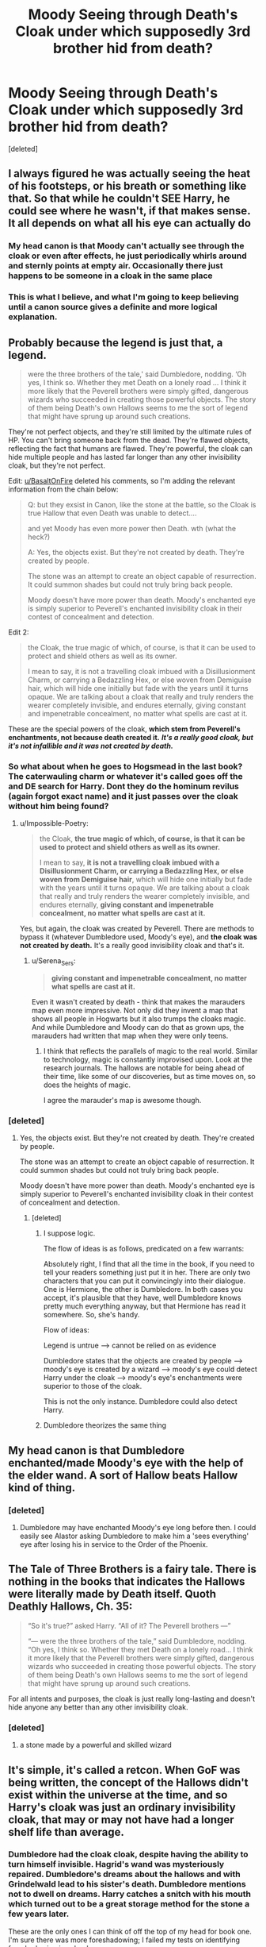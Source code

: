 #+TITLE: Moody Seeing through Death's Cloak under which supposedly 3rd brother hid from death?

* Moody Seeing through Death's Cloak under which supposedly 3rd brother hid from death?
:PROPERTIES:
:Score: 106
:DateUnix: 1601300856.0
:DateShort: 2020-Sep-28
:FlairText: Discussion
:END:
[deleted]


** I always figured he was actually seeing the heat of his footsteps, or his breath or something like that. So that while he couldn't SEE Harry, he could see where he wasn't, if that makes sense. It all depends on what all his eye can actually do
:PROPERTIES:
:Author: hacker_pidge
:Score: 29
:DateUnix: 1601305336.0
:DateShort: 2020-Sep-28
:END:

*** My head canon is that Moody can't actually see through the cloak or even after effects, he just periodically whirls around and sternly points at empty air. Occasionally there just happens to be someone in a cloak in the same place
:PROPERTIES:
:Score: 27
:DateUnix: 1601336801.0
:DateShort: 2020-Sep-29
:END:


*** This is what I believe, and what I'm going to keep believing until a canon source gives a definite and more logical explanation.
:PROPERTIES:
:Author: DMC-1155
:Score: 4
:DateUnix: 1601309783.0
:DateShort: 2020-Sep-28
:END:


** Probably because the legend is just that, a legend.

#+begin_quote
  were the three brothers of the tale,' said Dumbledore, nodding. ‘Oh yes, I think so. Whether they met Death on a lonely road ... I think it more likely that the Peverell brothers were simply gifted, dangerous wizards who succeeded in creating those powerful objects. The story of them being Death's own Hallows seems to me the sort of legend that might have sprung up around such creations.
#+end_quote

They're not perfect objects, and they're still limited by the ultimate rules of HP. You can't bring someone back from the dead. They're flawed objects, reflecting the fact that humans are flawed. They're powerful, the cloak can hide multiple people and has lasted far longer than any other invisibility cloak, but they're not perfect.

Edit: [[/u/BasaltOnFire][u/BasaltOnFire]] deleted his comments, so I'm adding the relevant information from the chain below:

#+begin_quote
  Q: but they exsist in Canon, like the stone at the battle, so the Cloak is true Hallow that even Death was unable to detect....

  and yet Moody has even more power then Death. wth (what the heck?)

  A: Yes, the objects exist. But they're not created by death. They're created by people.

  The stone was an attempt to create an object capable of resurrection. It could summon shades but could not truly bring back people.

  Moody doesn't have more power than death. Moody's enchanted eye is simply superior to Peverell's enchanted invisibility cloak in their contest of concealment and detection.
#+end_quote

Edit 2:

#+begin_quote
  the Cloak, the true magic of which, of course, is that it can be used to protect and shield others as well as its owner.

  I mean to say, it is not a travelling cloak imbued with a Disillusionment Charm, or carrying a Bedazzling Hex, or else woven from Demiguise hair, which will hide one initially but fade with the years until it turns opaque. We are talking about a cloak that really and truly renders the wearer completely invisible, and endures eternally, giving constant and impenetrable concealment, no matter what spells are cast at it.
#+end_quote

These are the special powers of the cloak, *which stem from Peverell's enchantments, not because death created it.* */It's a really good cloak, but it's not infallible and it was not created by death./*
:PROPERTIES:
:Author: Impossible-Poetry
:Score: 54
:DateUnix: 1601302282.0
:DateShort: 2020-Sep-28
:END:

*** So what about when he goes to Hogsmead in the last book? The caterwauling charm or whatever it's called goes off the and DE search for Harry. Dont they do the hominum revilus (again forgot exact name) and it just passes over the cloak without him being found?
:PROPERTIES:
:Author: InfernoItaliano
:Score: 4
:DateUnix: 1601312023.0
:DateShort: 2020-Sep-28
:END:

**** u/Impossible-Poetry:
#+begin_quote
  the Cloak, *the true magic of which, of course, is that it can be used to protect and shield others as well as its owner.*

  I mean to say, *it is not a travelling cloak imbued with a Disillusionment Charm, or carrying a Bedazzling Hex, or else woven from Demiguise hair*, which will hide one initially but fade with the years until it turns opaque. We are talking about a cloak that really and truly renders the wearer completely invisible, and endures eternally, *giving constant and impenetrable concealment, no matter what spells are cast at it.*
#+end_quote

Yes, but again, the cloak was created by Peverell. There are methods to bypass it (whatever Dumbledore used, Moody's eye), and *the cloak was not created by death.* It's a really good invisibility cloak and that's it.
:PROPERTIES:
:Author: Impossible-Poetry
:Score: 16
:DateUnix: 1601312568.0
:DateShort: 2020-Sep-28
:END:

***** u/Serena_Sers:
#+begin_quote
  *giving constant and impenetrable concealment, no matter what spells are cast at it.*
#+end_quote

Even it wasn't created by death - think that makes the marauders map even more impressive. Not only did they invent a map that shows all people in Hogwarts but it also trumps the cloaks magic. And while Dumbledore and Moody can do that as grown ups, the marauders had written that map when they were only teens.
:PROPERTIES:
:Author: Serena_Sers
:Score: 6
:DateUnix: 1601321145.0
:DateShort: 2020-Sep-28
:END:

****** I think that reflects the parallels of magic to the real world. Similar to technology, magic is constantly improvised upon. Look at the research journals. The hallows are notable for being ahead of their time, like some of our discoveries, but as time moves on, so does the heights of magic.

I agree the marauder's map is awesome though.
:PROPERTIES:
:Author: Impossible-Poetry
:Score: 11
:DateUnix: 1601322566.0
:DateShort: 2020-Sep-28
:END:


*** [deleted]
:PROPERTIES:
:Score: -1
:DateUnix: 1601302727.0
:DateShort: 2020-Sep-28
:END:

**** Yes, the objects exist. But they're not created by death. They're created by people.

The stone was an attempt to create an object capable of resurrection. It could summon shades but could not truly bring back people.

Moody doesn't have more power than death. Moody's enchanted eye is simply superior to Peverell's enchanted invisibility cloak in their contest of concealment and detection.
:PROPERTIES:
:Author: Impossible-Poetry
:Score: 7
:DateUnix: 1601303271.0
:DateShort: 2020-Sep-28
:END:

***** [deleted]
:PROPERTIES:
:Score: -2
:DateUnix: 1601303365.0
:DateShort: 2020-Sep-28
:END:

****** I suppose logic.

The flow of ideas is as follows, predicated on a few warrants:

Absolutely right, I find that all the time in the book, if you need to tell your readers something just put it in her. There are only two characters that you can put it convincingly into their dialogue. One is Hermione, the other is Dumbledore. In both cases you accept, it's plausible that they have, well Dumbledore knows pretty much everything anyway, but that Hermione has read it somewhere. So, she's handy.

Flow of ideas:

Legend is untrue --> cannot be relied on as evidence

Dumbledore states that the objects are created by people --> moody's eye is created by a wizard --> moody's eye could detect Harry under the cloak --> moody's eye's enchantments were superior to those of the cloak.

This is not the only instance. Dumbledore could also detect Harry.
:PROPERTIES:
:Author: Impossible-Poetry
:Score: 1
:DateUnix: 1601303728.0
:DateShort: 2020-Sep-28
:END:


****** Dumbledore theorizes the same thing
:PROPERTIES:
:Author: AevnNoram
:Score: 1
:DateUnix: 1601303773.0
:DateShort: 2020-Sep-28
:END:


** My head canon is that Dumbledore enchanted/made Moody's eye with the help of the elder wand. A sort of Hallow beats Hallow kind of thing.
:PROPERTIES:
:Author: Call0013
:Score: 46
:DateUnix: 1601301271.0
:DateShort: 2020-Sep-28
:END:

*** [deleted]
:PROPERTIES:
:Score: -1
:DateUnix: 1601301948.0
:DateShort: 2020-Sep-28
:END:

**** Dumbledore may have enchanted Moody's eye long before then. I could easily see Alastor asking Dumbledore to make him a 'sees everything' eye after losing his in service to the Order of the Phoenix.
:PROPERTIES:
:Author: wordhammer
:Score: 12
:DateUnix: 1601306490.0
:DateShort: 2020-Sep-28
:END:


** The Tale of Three Brothers is a fairy tale. There is nothing in the books that indicates the Hallows were literally made by Death itself. Quoth Deathly Hallows, Ch. 35:

#+begin_quote
  “So it's true?” asked Harry. “All of it? The Peverell brothers ---”

  “--- were the three brothers of the tale,” said Dumbledore, nodding. “Oh yes, I think so. Whether they met Death on a lonely road... I think it more likely that the Peverell brothers were simply gifted, dangerous wizards who succeeded in creating those powerful objects. The story of them being Death's own Hallows seems to me the sort of legend that might have sprung up around such creations.
#+end_quote

For all intents and purposes, the cloak is just really long-lasting and doesn't hide anyone any better than any other invisibility cloak.
:PROPERTIES:
:Author: Hellrespawn
:Score: 21
:DateUnix: 1601302407.0
:DateShort: 2020-Sep-28
:END:

*** [deleted]
:PROPERTIES:
:Score: -1
:DateUnix: 1601302803.0
:DateShort: 2020-Sep-28
:END:

**** a stone made by a powerful and skilled wizard
:PROPERTIES:
:Author: CommanderL3
:Score: 3
:DateUnix: 1601303705.0
:DateShort: 2020-Sep-28
:END:


** It's simple, it's called a retcon. When GoF was being written, the concept of the Hallows didn't exist within the universe at the time, and so Harry's cloak was just an ordinary invisibility cloak, that may or may not have had a longer shelf life than average.
:PROPERTIES:
:Author: Raesong
:Score: 20
:DateUnix: 1601302245.0
:DateShort: 2020-Sep-28
:END:

*** Dumbledore had the cloak cloak, despite having the ability to turn himself invisible. Hagrid's wand was mysteriously repaired. Dumbledore's dreams about the hallows and with Grindelwald lead to his sister's death. Dumbledore mentions not to dwell on dreams. Harry catches a snitch with his mouth which turned out to be a great storage method for the stone a few years later.

These are the only ones I can think of off the top of my head for book one. I'm sure there was more foreshadowing; I failed my tests on identifying foreshadowing in school.
:PROPERTIES:
:Author: Impossible-Poetry
:Score: 9
:DateUnix: 1601306213.0
:DateShort: 2020-Sep-28
:END:

**** u/Nyanmaru_San:
#+begin_quote
  Hagrid's wand was mysteriously repaired.
#+end_quote

Was it? It was always referred to as pieces. Sure, Hagrid could cast some small stuff, like igniting a fire, pushing the boat, etc. But when he tried to turn Dudley into a pig, it fizzled out.

Ron got away with a broken wand for a year, and IIRC, it fizzled out or failed spectacularly for the "complicated" stuff.
:PROPERTIES:
:Author: Nyanmaru_San
:Score: 7
:DateUnix: 1601325474.0
:DateShort: 2020-Sep-29
:END:

***** I think that's more a reflection of Hagrid's patchwork magical education (he gets some training, but a poor foundation). For example, Hagrid casts aguamenti, a 6th year charm, very well (a jet of water as opposed to a trickle. Hagrid manages a partial human transfiguration, and silently as well. The wand isn't the issue, it's his education.

Ron's wand, on the other hand, botched the simplest of spells in spectacular ways. It wasn't a failure to perform at its peak. It straight up hexed the caster. And Ron's was only broken at the tip, still hanging on. Hagrid's wand was completely snapped in two (and I doubt they just snapped it at the tip). A human transfiguration with a broken wand? That sounds like a guide to killing yourself or someone else; it's dangerous enough with a working wand.

Hagrid might refer to it as being in pieces, but I doubt he wants to incriminate himself. He's very nervous about talking about the umbrella. This doesn't make sense if it's in pieces. It's legal to have the pieces so long as you don't use them. And I doubt Dumbledore is sending Hagrid on missions without a working wand. Hagrid's bad enough with magic as it is.
:PROPERTIES:
:Author: Impossible-Poetry
:Score: 3
:DateUnix: 1601326837.0
:DateShort: 2020-Sep-29
:END:


*** [deleted]
:PROPERTIES:
:Score: 2
:DateUnix: 1601303293.0
:DateShort: 2020-Sep-28
:END:

**** [deleted]
:PROPERTIES:
:Score: 7
:DateUnix: 1601303765.0
:DateShort: 2020-Sep-28
:END:

***** You should read comics. Eventually you'll be wishing that retcons of retcons are retconned.
:PROPERTIES:
:Author: FrameworkisDigimon
:Score: 0
:DateUnix: 1601378040.0
:DateShort: 2020-Sep-29
:END:


** +Technology+ Magic advances. The eye probably had better/stronger Magic than the cape.
:PROPERTIES:
:Author: will1707
:Score: 3
:DateUnix: 1601315000.0
:DateShort: 2020-Sep-28
:END:


** Personally I think to many people actually take a fairy tail to seriously. The hallows existed obviously but to push the idea that the hallows were actually made by a being as powerful as death for such a flimsy reason is laughable. Besides wasn't the cloak in the fairy tale just a piece of his own cloak so logically he would be able to find it. Don't even get me started with the master of death crap that is easily one of my most hated concepts in all of HP fanfiction.
:PROPERTIES:
:Author: Ltbutterfly287
:Score: 3
:DateUnix: 1601335920.0
:DateShort: 2020-Sep-29
:END:


** Well, the way I see it there is no issue whatsoever. The cloak was allegedly made so it could hide from death. Moody is not death. Therefore the cloak does not hide from Moody?
:PROPERTIES:
:Author: Nagiarutai
:Score: 9
:DateUnix: 1601302434.0
:DateShort: 2020-Sep-28
:END:

*** Actually, hiding from death is a legend (see Dumbledore's comments).

#+begin_quote
  the Cloak, the true magic of which, of course, is that it can be used to protect and shield others as well as its owner.

  I mean to say, it is not a travelling cloak imbued with a Disillusionment Charm, or carrying a Bedazzling Hex, or else woven from Demiguise hair, which will hide one initially but fade with the years until it turns opaque. We are talking about a cloak that really and truly renders the wearer completely invisible, and endures eternally, giving constant and impenetrable concealment, no matter what spells are cast at it.
#+end_quote

The uniqueness of the cloak comes from its ability to hide multiple people, its durability, and its resiliency. That's what grants it power and that's what lead to a legend around it, though the legend is false.
:PROPERTIES:
:Author: Impossible-Poetry
:Score: 9
:DateUnix: 1601304485.0
:DateShort: 2020-Sep-28
:END:

**** Just because Dumbledore said that it was not made by death, doesn't mean that it couldn't have been made by Death. He is not all-knowing. I think it's just like IRL. Dumbledore is an atheist version of the wizarding world and doesn't believe in the entity called death.
:PROPERTIES:
:Author: Dimention4
:Score: 0
:DateUnix: 1601314270.0
:DateShort: 2020-Sep-28
:END:

***** Oh, but he is all-knowing. Or at the very least, how JKR imparts world-building information to the reader.

#+begin_quote
  Absolutely right, I find that all the time in the book, if you need to tell your readers something just put it in her. There are only two characters that you can put it convincingly into their dialogue. One is Hermione, the other is Dumbledore. In both cases you accept, it's plausible that they have, well Dumbledore knows pretty much everything anyway, but that Hermione has read it somewhere. So, she's handy.
#+end_quote

Also, it's not the wizarding version of a religion. Death is a fairy tale in the wizarding world, like the tooth fairy.
:PROPERTIES:
:Author: Impossible-Poetry
:Score: 6
:DateUnix: 1601314435.0
:DateShort: 2020-Sep-28
:END:


**** Of course it's a legend. Hence my use of "allegedly". ;P
:PROPERTIES:
:Author: Nagiarutai
:Score: 0
:DateUnix: 1601340131.0
:DateShort: 2020-Sep-29
:END:

***** u/Impossible-Poetry:
#+begin_quote
  *1:* accused but not proven or convicted

  *2:* asserted to be true or to exist

  *3:* questionably true or of a specified kind

  [[https://www.merriam-webster.com/dictionary/allegedly]]
#+end_quote

So allegedly does not mean what you think it means. Using allegedly means that's the reason given as to the reason for the cloak's creation, something thought to be true or asserted to be true. A fairy tale or legend, like the myth of the tooth fairy, is not something that is alleged. I do not say that "the tooth fairy allegedly took my teeth as a kid." The use of allegedly does not imply something to be untrue, it implies something to be true, though more evidence might be needed to prove the assertion.

The fact that the legend is untrue grants us this:

Cloak was not made to escape death --> the fact that Moody is not death is irrelevant --> an alternative explanation must be sought besides "Moody is not death, therefore the cloak does not hide from Moody?"

Now if you had said:

#+begin_quote
  Well, the way I see it there is no issue whatsoever. The cloak was only said to have been made to hide from death in a legend. The legend is untrue. Therefore the fact that Moody can see through the cloak contradicts nothing?
#+end_quote

There would have been no issue. ;P
:PROPERTIES:
:Author: Impossible-Poetry
:Score: -1
:DateUnix: 1601341253.0
:DateShort: 2020-Sep-29
:END:

****** Except the op basically /asserted/ it to be true so, thank you for copy pasting dictionary definitions?
:PROPERTIES:
:Author: Nagiarutai
:Score: 2
:DateUnix: 1601341463.0
:DateShort: 2020-Sep-29
:END:

******* u/Impossible-Poetry:
#+begin_quote
  The cloak was allegedly made so it could hide from death
#+end_quote

Yes. Hence why I noted that the assertion made by the OP was incorrect in response to your original comment, noted that your use of allegedly was used incorrectly because the legend in HP asserts nothing (it's a fairy tale), and noted that the reasoning behind your explanation in response to the OP fails because both of you predicate your reasoning on something false.

And you're welcome. I really do like the quote feature.
:PROPERTIES:
:Author: Impossible-Poetry
:Score: -1
:DateUnix: 1601341956.0
:DateShort: 2020-Sep-29
:END:

******** Are you for real?

😂 I just woke up so forgive me if I misunderstood. You're claiming that since what the op asserted isn't true I cannot use the word "allegedly" referring to something that was asserted? Lmao

That's like saying newspapers cannot correctly use "alleged murderer" or variations thereof unless it's been proven that the guy is actually a murder. Doesn't that defeat the whole purpose of using that word in the first place?
:PROPERTIES:
:Author: Nagiarutai
:Score: 1
:DateUnix: 1601342323.0
:DateShort: 2020-Sep-29
:END:


** If you want to preserve the myth of the invisibility cloak, there are ways to do so.

The only two people to ever have seen through the cloak were Dumbledore and Moody. Dumbledore has the Elder Wand and Moody could have conceivably had his All-Seeing Eye enchanted by Dumbledore using the Elder Wand.
:PROPERTIES:
:Author: FerusGrim
:Score: 2
:DateUnix: 1601366241.0
:DateShort: 2020-Sep-29
:END:

*** [deleted]
:PROPERTIES:
:Score: 0
:DateUnix: 1601370222.0
:DateShort: 2020-Sep-29
:END:

**** Whether or not the items are super powerful or whether or not Dumbledore is “stronger than death,” it's entirely possible the Wand was just purposefully designed to be able to counteract the Cloak.

This explanation makes sense regardless of whether or not the items were made by Death or the brothers.
:PROPERTIES:
:Author: FerusGrim
:Score: 1
:DateUnix: 1601387648.0
:DateShort: 2020-Sep-29
:END:


**** The wand and stone were made by people too? Like the cloak, they're strong items. The stone can summon shades and the wand grants power.

But like the cloak, they're made by people too. They're not infallible, just like the cloak. The elder wand behaves like any other wand, and its power doesn't translate into success. Plenty of wielders of the wand die. It's not a wand that supersedes the rules of magic.

The stone can't actually bring back anyone. Plenty of people can't deal with the stress of seeing one's loved ones and not being able to bring them back. Like the cloak, it isn't an item that violates the rules of magic.

You're creating dichotomy and a problem where none exists.
:PROPERTIES:
:Author: Impossible-Poetry
:Score: 0
:DateUnix: 1601392775.0
:DateShort: 2020-Sep-29
:END:


** Realistically it is shown in canon they were made by normal people. However, in a universe that actually has magic, it wouldn't be a stretch to say Death is and was a diety. Really canonically we know that it's just a really powerful object, however fanon is up for interpretation. My issue with it is simply how Dumbledore and Moody can somehow bypass the fucking thousand year old enchantment easily, no issues. Otherwise, doesn't that kind of defeat the purpose of having it?
:PROPERTIES:
:Author: CuriousLurkerPresent
:Score: 2
:DateUnix: 1601318049.0
:DateShort: 2020-Sep-28
:END:

*** Dumbledore had the cloak for about a decade right? You seriously think he didn't study the cloak at all it's my belief that he simply figured the thing out. As for moody his eye is a unique object and in its own right an impressive magical prosthetic. The cloak is super old correct but in the time of its creation that no one ever accidentally created a method of seeing through it is unlikely.
:PROPERTIES:
:Author: Ltbutterfly287
:Score: 1
:DateUnix: 1601335474.0
:DateShort: 2020-Sep-29
:END:

**** So, to reiterate, Hogwarts is a very old and powerful school. The Peverell brothers are very powerful people in their own right who had passed years ago. So then, the concept of Moody's magical eye working makes no sense. Supposedly it can see through objects. This makes sense, however that doesn't clarify why it would be able to see through the cloak. I can somewhat understand Dumbledore being able to, even if giving it away was a fucking stupid thing to do.
:PROPERTIES:
:Author: CuriousLurkerPresent
:Score: 1
:DateUnix: 1601335750.0
:DateShort: 2020-Sep-29
:END:

***** I don't think you really worded that all to well. Hogwarts is powerful and old the pervell brothers are powerful as well so it's impossible for Moody's eye to see through it. Why, I mean we don't really understand what exactly makes the cloak as good as it is neither do we really have a complete understanding of Moody's eye. These artifacts are powerful yes but once again the idea that magic stagnated that bad for so long just seems like a unrealistic idea to push. In the end it could be any reason that moody could see through it. Cause we know that the cloak just doesn't make you visible, so mad eye could still see where a person is with the cloak on if they walk depending on the surface. I'll say it once again we don't know exactly what it is that his eye can look for and what it's limits are.
:PROPERTIES:
:Author: Ltbutterfly287
:Score: 1
:DateUnix: 1601336429.0
:DateShort: 2020-Sep-29
:END:


** I remember somwhere reading in a fanfic that the reason why Moody could see Harry was because he could not. See anything that is. What stood out for his eye was that there was simply something missing from space, be it dust or whatever. So he more or less deduced that it had to be Potter as he knew of a powerful cloak in the posession of the Potters.
:PROPERTIES:
:Author: LucienDuviern
:Score: 2
:DateUnix: 1601320105.0
:DateShort: 2020-Sep-28
:END:


** I choose to believe that Dumbledore used the Death Stick to create that enchanted eye for Moody, and so it can see through the Cloak. But that's just headcanon.

But atleast my Headcanon doesn't have plot holes. You may not like all the answers, but I do.
:PROPERTIES:
:Author: Sefera17
:Score: 1
:DateUnix: 1601331043.0
:DateShort: 2020-Sep-29
:END:


** Possible explanations:

1. In Book 4, the concept of the Hallows didn't exist yet. J.K Rowling forgot about Moody seeing Harry as she retconned the Cloak into one of the Hallows.
2. The Cloak makes you invisible, not inaudible or impossible to sense in other ways. Moody didn't /see/ Harry, but Harry gave himself away enough for a paranoid bastard to know he's there.
3. The legend is just that, a legend - not entirely true. The Cloak doesn't actually hide you from /everything/, it's just an Invisibility Cloak that lasts forever and can be thwarted by magical sight.
:PROPERTIES:
:Author: PsiGuy60
:Score: 1
:DateUnix: 1601401568.0
:DateShort: 2020-Sep-29
:END:


** My headcanon is that Moody's eye could "feel" space, and he himself also had a knack for identifying shifty behavior.

The cloak doesn't make you imprevious, it only turns you invisible. So Moody's eye could se the disturbance in space where there should have been none, and he deduced that it must be Harry (ad crouch was supposed to keep an eye on him)
:PROPERTIES:
:Author: kikechan
:Score: 1
:DateUnix: 1601403886.0
:DateShort: 2020-Sep-29
:END:


** u/Krististrasza:
#+begin_quote
  This always bugged me, that Death's Cloak, 3rd Hallow so legendary that even the Death cant find it
#+end_quote

Assuming that it's actually Death's cloak, it does NOT follow that it would be "so legendary that even the Death cant find it". All it is legendary for ist that it hides the wearer from Death *specifically* as a bonus feature.
:PROPERTIES:
:Author: Krististrasza
:Score: 1
:DateUnix: 1601321017.0
:DateShort: 2020-Sep-28
:END:


** And Luna's Spectrespecs?

iguessmaybeitsbecauselunaisaqueen
:PROPERTIES:
:Author: Kyukonisvelvet
:Score: 0
:DateUnix: 1601305824.0
:DateShort: 2020-Sep-28
:END:

*** Film versions of the stories often operate under different rules. It's like a parallel universe, where Harry is short.
:PROPERTIES:
:Author: wordhammer
:Score: 11
:DateUnix: 1601306295.0
:DateShort: 2020-Sep-28
:END:


** I think she made another glaring mistake to add to the long list of plot holes and theory that stretches so far it doesn't make any logical sense.

There should be a order of power and I think a item created by a deity or goddess of death should have some kind of protections against mortal magic. Not only is my headcannon that mad-eye not able to see though the cloak or detect it but dumbledore coudn't have placed any charms on it also his twinkle whatever that shit was couldn't see it either.

TLDR: mystical powers from a deity should over power any kind of human magic or technology.
:PROPERTIES:
:Author: Aiyania
:Score: 0
:DateUnix: 1601331395.0
:DateShort: 2020-Sep-29
:END:

*** Hence why it's not actually the artifact of death cause that was literally just a fairy tale in canon. Like you said if it actually was created by a god then a human being able to create something better or something similar is impossible.
:PROPERTIES:
:Author: Ltbutterfly287
:Score: 2
:DateUnix: 1601335622.0
:DateShort: 2020-Sep-29
:END:


** He still could hear him, and (if he was Remus Lupin), he could smell him.
:PROPERTIES:
:Author: ceplma
:Score: -1
:DateUnix: 1601309775.0
:DateShort: 2020-Sep-28
:END:
